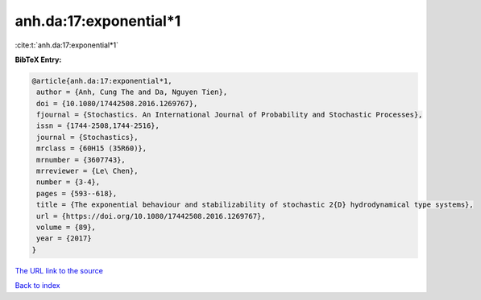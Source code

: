anh.da:17:exponential*1
=======================

:cite:t:`anh.da:17:exponential*1`

**BibTeX Entry:**

.. code-block:: bibtex

   @article{anh.da:17:exponential*1,
    author = {Anh, Cung The and Da, Nguyen Tien},
    doi = {10.1080/17442508.2016.1269767},
    fjournal = {Stochastics. An International Journal of Probability and Stochastic Processes},
    issn = {1744-2508,1744-2516},
    journal = {Stochastics},
    mrclass = {60H15 (35R60)},
    mrnumber = {3607743},
    mrreviewer = {Le\ Chen},
    number = {3-4},
    pages = {593--618},
    title = {The exponential behaviour and stabilizability of stochastic 2{D} hydrodynamical type systems},
    url = {https://doi.org/10.1080/17442508.2016.1269767},
    volume = {89},
    year = {2017}
   }
`The URL link to the source <ttps://doi.org/10.1080/17442508.2016.1269767}>`_


`Back to index <../By-Cite-Keys.html>`_
